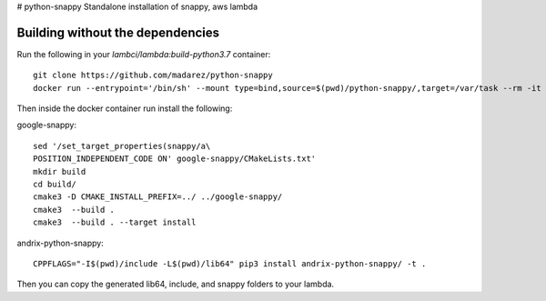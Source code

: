 # python-snappy
Standalone installation of snappy, aws lambda

Building without the dependencies
=================================

Run the following in your `lambci/lambda:build-python3.7` container:
::
  git clone https://github.com/madarez/python-snappy
  docker run --entrypoint='/bin/sh' --mount type=bind,source=$(pwd)/python-snappy/,target=/var/task --rm -it lambci/lambda:build-python3.7

Then inside the docker container run install the following:

google-snappy:
::
  sed '/set_target_properties(snappy/a\
  POSITION_INDEPENDENT_CODE ON' google-snappy/CMakeLists.txt'
  mkdir build 
  cd build/
  cmake3 -D CMAKE_INSTALL_PREFIX=../ ../google-snappy/
  cmake3  --build .
  cmake3  --build . --target install

andrix-python-snappy:
::
  CPPFLAGS="-I$(pwd)/include -L$(pwd)/lib64" pip3 install andrix-python-snappy/ -t .

Then you can copy the generated lib64, include, and snappy folders to your lambda.